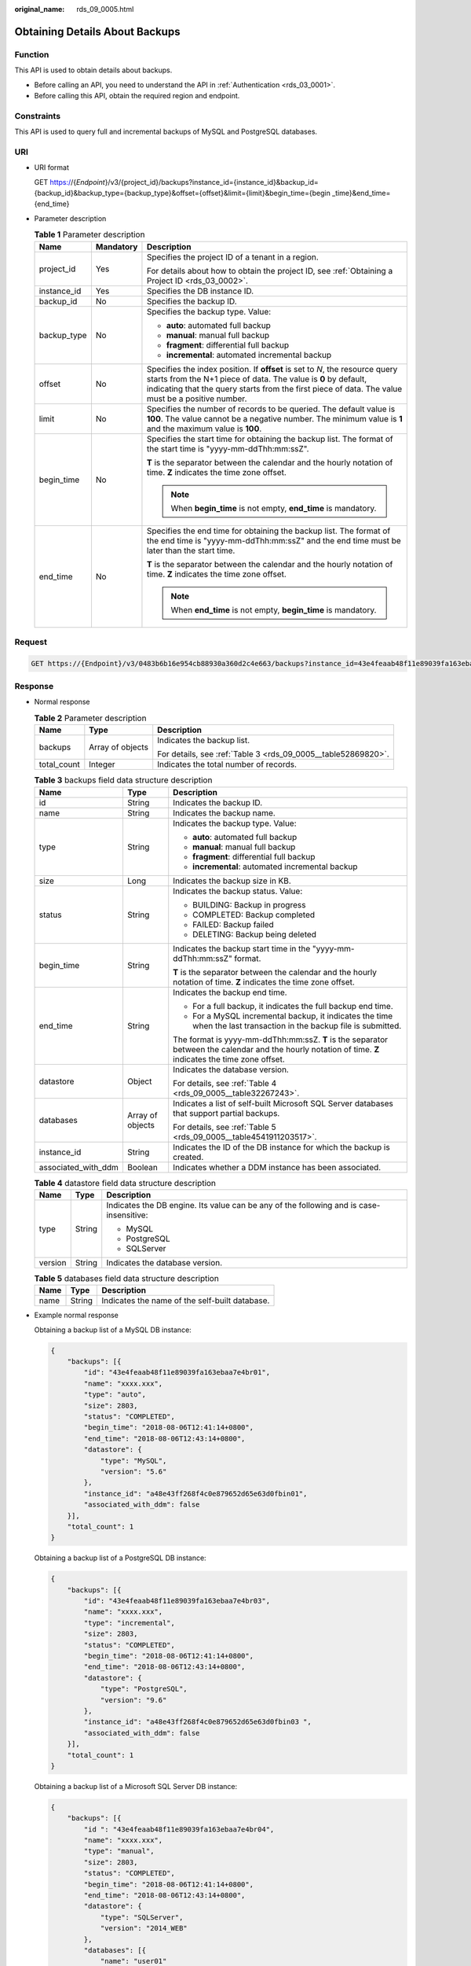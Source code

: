:original_name: rds_09_0005.html

.. _rds_09_0005:

Obtaining Details About Backups
===============================

Function
--------

This API is used to obtain details about backups.

-  Before calling an API, you need to understand the API in :ref:`Authentication <rds_03_0001>`.
-  Before calling this API, obtain the required region and endpoint.

Constraints
-----------

This API is used to query full and incremental backups of MySQL and PostgreSQL databases.

URI
---

-  URI format

   GET https://{*Endpoint*}/v3/{project_id}/backups?instance_id={instance_id}&backup_id={backup_id}&backup_type={backup_type}&offset={offset}&limit={limit}&begin_time={begin \_time}&end_time={end_time}

-  Parameter description

   .. table:: **Table 1** Parameter description

      +-----------------------+-----------------------+-----------------------------------------------------------------------------------------------------------------------------------------------------------------------------------------------------------------------------------------------------+
      | Name                  | Mandatory             | Description                                                                                                                                                                                                                                         |
      +=======================+=======================+=====================================================================================================================================================================================================================================================+
      | project_id            | Yes                   | Specifies the project ID of a tenant in a region.                                                                                                                                                                                                   |
      |                       |                       |                                                                                                                                                                                                                                                     |
      |                       |                       | For details about how to obtain the project ID, see :ref:`Obtaining a Project ID <rds_03_0002>`.                                                                                                                                                    |
      +-----------------------+-----------------------+-----------------------------------------------------------------------------------------------------------------------------------------------------------------------------------------------------------------------------------------------------+
      | instance_id           | Yes                   | Specifies the DB instance ID.                                                                                                                                                                                                                       |
      +-----------------------+-----------------------+-----------------------------------------------------------------------------------------------------------------------------------------------------------------------------------------------------------------------------------------------------+
      | backup_id             | No                    | Specifies the backup ID.                                                                                                                                                                                                                            |
      +-----------------------+-----------------------+-----------------------------------------------------------------------------------------------------------------------------------------------------------------------------------------------------------------------------------------------------+
      | backup_type           | No                    | Specifies the backup type. Value:                                                                                                                                                                                                                   |
      |                       |                       |                                                                                                                                                                                                                                                     |
      |                       |                       | -  **auto**: automated full backup                                                                                                                                                                                                                  |
      |                       |                       | -  **manual**: manual full backup                                                                                                                                                                                                                   |
      |                       |                       | -  **fragment**: differential full backup                                                                                                                                                                                                           |
      |                       |                       | -  **incremental**: automated incremental backup                                                                                                                                                                                                    |
      +-----------------------+-----------------------+-----------------------------------------------------------------------------------------------------------------------------------------------------------------------------------------------------------------------------------------------------+
      | offset                | No                    | Specifies the index position. If **offset** is set to *N*, the resource query starts from the N+1 piece of data. The value is **0** by default, indicating that the query starts from the first piece of data. The value must be a positive number. |
      +-----------------------+-----------------------+-----------------------------------------------------------------------------------------------------------------------------------------------------------------------------------------------------------------------------------------------------+
      | limit                 | No                    | Specifies the number of records to be queried. The default value is **100**. The value cannot be a negative number. The minimum value is **1** and the maximum value is **100**.                                                                    |
      +-----------------------+-----------------------+-----------------------------------------------------------------------------------------------------------------------------------------------------------------------------------------------------------------------------------------------------+
      | begin_time            | No                    | Specifies the start time for obtaining the backup list. The format of the start time is "yyyy-mm-ddThh:mm:ssZ".                                                                                                                                     |
      |                       |                       |                                                                                                                                                                                                                                                     |
      |                       |                       | **T** is the separator between the calendar and the hourly notation of time. **Z** indicates the time zone offset.                                                                                                                                  |
      |                       |                       |                                                                                                                                                                                                                                                     |
      |                       |                       | .. note::                                                                                                                                                                                                                                           |
      |                       |                       |                                                                                                                                                                                                                                                     |
      |                       |                       |    When **begin_time** is not empty, **end_time** is mandatory.                                                                                                                                                                                     |
      +-----------------------+-----------------------+-----------------------------------------------------------------------------------------------------------------------------------------------------------------------------------------------------------------------------------------------------+
      | end_time              | No                    | Specifies the end time for obtaining the backup list. The format of the end time is "yyyy-mm-ddThh:mm:ssZ" and the end time must be later than the start time.                                                                                      |
      |                       |                       |                                                                                                                                                                                                                                                     |
      |                       |                       | **T** is the separator between the calendar and the hourly notation of time. **Z** indicates the time zone offset.                                                                                                                                  |
      |                       |                       |                                                                                                                                                                                                                                                     |
      |                       |                       | .. note::                                                                                                                                                                                                                                           |
      |                       |                       |                                                                                                                                                                                                                                                     |
      |                       |                       |    When **end_time** is not empty, **begin_time** is mandatory.                                                                                                                                                                                     |
      +-----------------------+-----------------------+-----------------------------------------------------------------------------------------------------------------------------------------------------------------------------------------------------------------------------------------------------+

Request
-------

.. code-block:: text

   GET https://{Endpoint}/v3/0483b6b16e954cb88930a360d2c4e663/backups?instance_id=43e4feaab48f11e89039fa163ebaa7e4br01&backup_id=c0c9f155c7b7423a9d30f0175998b63bbr01&backup_type=auto&offset=0&limit=10&begin_time=2018-08-06T10:41:14+0800&end_time=2018-08-16T10:41:14+0800

Response
--------

-  Normal response

   .. table:: **Table 2** Parameter description

      +-----------------------+-----------------------+---------------------------------------------------------------+
      | Name                  | Type                  | Description                                                   |
      +=======================+=======================+===============================================================+
      | backups               | Array of objects      | Indicates the backup list.                                    |
      |                       |                       |                                                               |
      |                       |                       | For details, see :ref:`Table 3 <rds_09_0005__table52869820>`. |
      +-----------------------+-----------------------+---------------------------------------------------------------+
      | total_count           | Integer               | Indicates the total number of records.                        |
      +-----------------------+-----------------------+---------------------------------------------------------------+

   .. _rds_09_0005__table52869820:

   .. table:: **Table 3** backups field data structure description

      +-----------------------+-----------------------+--------------------------------------------------------------------------------------------------------------------------------------------------------+
      | Name                  | Type                  | Description                                                                                                                                            |
      +=======================+=======================+========================================================================================================================================================+
      | id                    | String                | Indicates the backup ID.                                                                                                                               |
      +-----------------------+-----------------------+--------------------------------------------------------------------------------------------------------------------------------------------------------+
      | name                  | String                | Indicates the backup name.                                                                                                                             |
      +-----------------------+-----------------------+--------------------------------------------------------------------------------------------------------------------------------------------------------+
      | type                  | String                | Indicates the backup type. Value:                                                                                                                      |
      |                       |                       |                                                                                                                                                        |
      |                       |                       | -  **auto**: automated full backup                                                                                                                     |
      |                       |                       | -  **manual**: manual full backup                                                                                                                      |
      |                       |                       | -  **fragment**: differential full backup                                                                                                              |
      |                       |                       | -  **incremental**: automated incremental backup                                                                                                       |
      +-----------------------+-----------------------+--------------------------------------------------------------------------------------------------------------------------------------------------------+
      | size                  | Long                  | Indicates the backup size in KB.                                                                                                                       |
      +-----------------------+-----------------------+--------------------------------------------------------------------------------------------------------------------------------------------------------+
      | status                | String                | Indicates the backup status. Value:                                                                                                                    |
      |                       |                       |                                                                                                                                                        |
      |                       |                       | -  BUILDING: Backup in progress                                                                                                                        |
      |                       |                       | -  COMPLETED: Backup completed                                                                                                                         |
      |                       |                       | -  FAILED: Backup failed                                                                                                                               |
      |                       |                       | -  DELETING: Backup being deleted                                                                                                                      |
      +-----------------------+-----------------------+--------------------------------------------------------------------------------------------------------------------------------------------------------+
      | begin_time            | String                | Indicates the backup start time in the "yyyy-mm-ddThh:mm:ssZ" format.                                                                                  |
      |                       |                       |                                                                                                                                                        |
      |                       |                       | **T** is the separator between the calendar and the hourly notation of time. **Z** indicates the time zone offset.                                     |
      +-----------------------+-----------------------+--------------------------------------------------------------------------------------------------------------------------------------------------------+
      | end_time              | String                | Indicates the backup end time.                                                                                                                         |
      |                       |                       |                                                                                                                                                        |
      |                       |                       | -  For a full backup, it indicates the full backup end time.                                                                                           |
      |                       |                       | -  For a MySQL incremental backup, it indicates the time when the last transaction in the backup file is submitted.                                    |
      |                       |                       |                                                                                                                                                        |
      |                       |                       | The format is yyyy-mm-ddThh:mm:ssZ. **T** is the separator between the calendar and the hourly notation of time. **Z** indicates the time zone offset. |
      +-----------------------+-----------------------+--------------------------------------------------------------------------------------------------------------------------------------------------------+
      | datastore             | Object                | Indicates the database version.                                                                                                                        |
      |                       |                       |                                                                                                                                                        |
      |                       |                       | For details, see :ref:`Table 4 <rds_09_0005__table32267243>`.                                                                                          |
      +-----------------------+-----------------------+--------------------------------------------------------------------------------------------------------------------------------------------------------+
      | databases             | Array of objects      | Indicates a list of self-built Microsoft SQL Server databases that support partial backups.                                                            |
      |                       |                       |                                                                                                                                                        |
      |                       |                       | For details, see :ref:`Table 5 <rds_09_0005__table4541911203517>`.                                                                                     |
      +-----------------------+-----------------------+--------------------------------------------------------------------------------------------------------------------------------------------------------+
      | instance_id           | String                | Indicates the ID of the DB instance for which the backup is created.                                                                                   |
      +-----------------------+-----------------------+--------------------------------------------------------------------------------------------------------------------------------------------------------+
      | associated_with_ddm   | Boolean               | Indicates whether a DDM instance has been associated.                                                                                                  |
      +-----------------------+-----------------------+--------------------------------------------------------------------------------------------------------------------------------------------------------+

   .. _rds_09_0005__table32267243:

   .. table:: **Table 4** datastore field data structure description

      +-----------------------+-----------------------+-----------------------------------------------------------------------------------------+
      | Name                  | Type                  | Description                                                                             |
      +=======================+=======================+=========================================================================================+
      | type                  | String                | Indicates the DB engine. Its value can be any of the following and is case-insensitive: |
      |                       |                       |                                                                                         |
      |                       |                       | -  MySQL                                                                                |
      |                       |                       | -  PostgreSQL                                                                           |
      |                       |                       | -  SQLServer                                                                            |
      +-----------------------+-----------------------+-----------------------------------------------------------------------------------------+
      | version               | String                | Indicates the database version.                                                         |
      +-----------------------+-----------------------+-----------------------------------------------------------------------------------------+

   .. _rds_09_0005__table4541911203517:

   .. table:: **Table 5** databases field data structure description

      ==== ====== ==============================================
      Name Type   Description
      ==== ====== ==============================================
      name String Indicates the name of the self-built database.
      ==== ====== ==============================================

-  Example normal response

   Obtaining a backup list of a MySQL DB instance:

   .. code-block:: text

      {
          "backups": [{
              "id": "43e4feaab48f11e89039fa163ebaa7e4br01",
              "name": "xxxx.xxx",
              "type": "auto",
              "size": 2803,
              "status": "COMPLETED",
              "begin_time": "2018-08-06T12:41:14+0800",
              "end_time": "2018-08-06T12:43:14+0800",
              "datastore": {
                  "type": "MySQL",
                  "version": "5.6"
              },
              "instance_id": "a48e43ff268f4c0e879652d65e63d0fbin01",
              "associated_with_ddm": false
          }],
          "total_count": 1
      }

   Obtaining a backup list of a PostgreSQL DB instance:

   .. code-block:: text

      {
          "backups": [{
              "id": "43e4feaab48f11e89039fa163ebaa7e4br03",
              "name": "xxxx.xxx",
              "type": "incremental",
              "size": 2803,
              "status": "COMPLETED",
              "begin_time": "2018-08-06T12:41:14+0800",
              "end_time": "2018-08-06T12:43:14+0800",
              "datastore": {
                  "type": "PostgreSQL",
                  "version": "9.6"
              },
              "instance_id": "a48e43ff268f4c0e879652d65e63d0fbin03 ",
              "associated_with_ddm": false
          }],
          "total_count": 1
      }

   Obtaining a backup list of a Microsoft SQL Server DB instance:

   .. code-block:: text

      {
          "backups": [{
              "id ": "43e4feaab48f11e89039fa163ebaa7e4br04",
              "name": "xxxx.xxx",
              "type": "manual",
              "size": 2803,
              "status": "COMPLETED",
              "begin_time": "2018-08-06T12:41:14+0800",
              "end_time": "2018-08-06T12:43:14+0800",
              "datastore": {
                  "type": "SQLServer",
                  "version": "2014_WEB"
              },
              "databases": [{
                  "name": "user01"
              }, {
                  "name": "user02"
              }],
              "instance_id": "a48e43ff268f4c0e879652d65e63d0fbin04",
              "associated_with_ddm": false
          }],
          "total_count": 1
      }

-  Abnormal response

   For details, see :ref:`Abnormal Request Results <rds_01_0010>`.

Status Code
-----------

-  Normal

   200

-  Abnormal

   For details, see :ref:`Status Codes <rds_10_0200>`.

Error Code
----------

For details, see :ref:`Error Codes <rds_10_0201>`.
